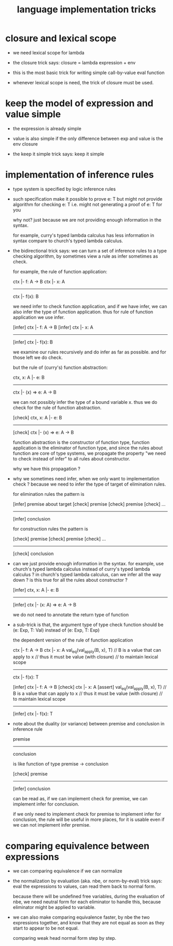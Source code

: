 #+title: language implementation tricks

* closure and lexical scope

  - we need lexical scope for lambda

  - the closure trick says:
    closure = lambda expression + env

  - this is the most basic trick for writing
    simple call-by-value eval function

  - whenever lexical scope is need,
    the trick of closure must be used.

* keep the model of expression and value simple

  - the expression is already simple

  - value is also simple if
    the only difference between exp and value is the env closure

  - the keep it simple trick says: keep it simple

* implementation of inference rules

  - type system is specified by logic inference rules

  - such specification make it possible to prove e: T
    but might not provide algorithm for checking e: T
    i.e. might not generating a proof of e: T for you

    why not?
    just because we are not providing enough information in the syntax.

    for example,
    curry's typed lambda calculus has less information in syntax
    compare to church's typed lambda calculus.

  - the bidirectional trick says:
    we can turn a set of inference rules to a type checking algorithm,
    by sometimes view a rule as infer sometimes as check.

    for example, the rule of function application:

    ctx |- f: A -> B
    ctx |- x: A
    ------------
    ctx |- f(x): B

    we need infer to check function application,
    and if we have infer, we can also infer the type of function application.
    thus for rule of function application we use infer.

    [infer] ctx |- f: A -> B
    [infer] ctx |- x: A
    ------------
    [infer] ctx |- f(x): B

    we examine our rules recursively and do infer as far as possible.
    and for those left we do check.

    but the rule of (curry's) function abstraction:

    ctx, x: A |- e: B
    ------------
    ctx |- (x) => e: A -> B

    we can not possibly infer the type of a bound variable x.
    thus we do check for the rule of function abstraction.

    [check] ctx, x: A |- e: B
    ------------
    [check] ctx |- (x) => e: A -> B

    function abstraction is the constructor of function type,
    function application is the eliminator of function type,
    and since the rules about function are core of type systems,
    we propagate the property "we need to check instead of infer"
    to all rules about constructor.

    why we have this propagation ?

  - why we sometimes need infer, when we only want to implementation check ?
    because we need to infer the type of target of elimination rules.

    for elimination rules the pattern is

    [infer] premise about target
    [check] premise
    [check] premise
    [check] ...
    ----------
    [infer] conclusion

    for construction rules the pattern is

    [check] premise
    [check] premise
    [check] ...
    ----------
    [check] conclusion

  - can we just provide enough information in the syntax.
    for example, use church's typed lambda calculus instead of curry's typed lambda calculus ?
    in church's typed lambda calculus, can we infer all the way down ?
    is this true for all the rules about constructor ?

    [infer] ctx, x: A |- e: B
    ------------
    [infer] ctx |- (x: A) => e: A -> B

    we do not need to annotate the return type of function

  - a sub-trick is that,
    the argument type of type check function
    should be (e: Exp, T: Val)
    instead of (e: Exp, T: Exp)

    the dependent version of the rule of function application

    ctx |- f: A -> B
    ctx |- x: A
    val_eq(val_apply(B, x), T)
    // B is a value that can apply to x
    //   thus it must be value (with closure)
    //   to maintain lexical scope
    ------------
    ctx |- f(x): T

    [infer] ctx |- f: A -> B
    [check] ctx |- x: A
    [assert] val_eq(val_apply(B, x), T)
    // B is a value that can apply to x
    //   thus it must be value (with closure)
    //   to maintain lexical scope
    ------------
    [infer] ctx |- f(x): T

  - note about the duality (or variance) between
    premise and conclusion in inference rule

    premise
    ----------
    conclusion

    is like function of type premise -> conclusion

    [check] premise
    ----------
    [infer] conclusion

    can be read as,
    if we can implement check for premise,
    we can implement infer for conclusion.

    if we only need to implement check for premise to implement infer for conclusion,
    the rule will be useful in more places,
    for it is usable even if we can not implement infer premise.

* comparing equivalence between expressions

  - we can comparing equivalence if we can normalize

  - the normalization by evaluation (aka. nbe, or norm-by-eval) trick says:
    eval the expressions to values,
    can read them back to normal form.

    because there will be undefined free variables,
    during the evaluation of nbe,
    we need neutral form for each eliminator to handle this,
    because eliminator might be applied to variable.

  - we can also make comparing equivalence faster,
    by nbe the two expressions together,
    and know that they are not equal as soon as
    they start to appear to be not equal.

    comparing weak head normal form step by step.
